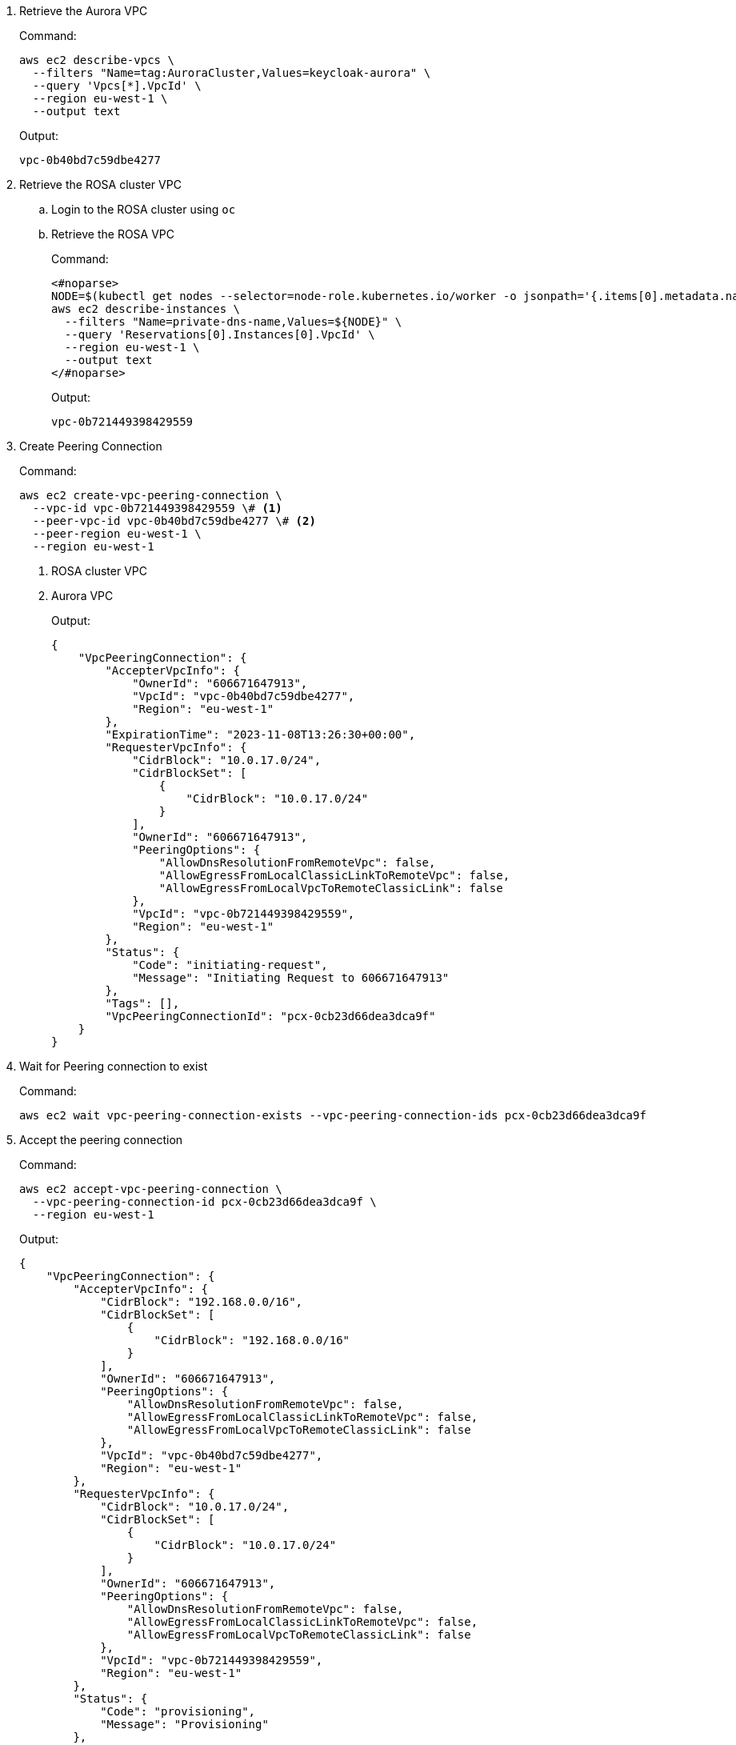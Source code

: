 . Retrieve the Aurora VPC
+
.Command:
[source,bash]
----
aws ec2 describe-vpcs \
  --filters "Name=tag:AuroraCluster,Values=keycloak-aurora" \
  --query 'Vpcs[*].VpcId' \
  --region eu-west-1 \
  --output text
----
+
.Output:
[source]
----
vpc-0b40bd7c59dbe4277
----
+
. Retrieve the ROSA cluster VPC
.. Login to the ROSA cluster using `oc`
.. Retrieve the ROSA VPC
+
.Command:
[source,bash]
----
<#noparse>
NODE=$(kubectl get nodes --selector=node-role.kubernetes.io/worker -o jsonpath='{.items[0].metadata.name}')
aws ec2 describe-instances \
  --filters "Name=private-dns-name,Values=${NODE}" \
  --query 'Reservations[0].Instances[0].VpcId' \
  --region eu-west-1 \
  --output text
</#noparse>
----
+
.Output:
[source]
----
vpc-0b721449398429559
----
+
. Create Peering Connection
+
.Command:
[source,bash]
----
aws ec2 create-vpc-peering-connection \
  --vpc-id vpc-0b721449398429559 \# <1>
  --peer-vpc-id vpc-0b40bd7c59dbe4277 \# <2>
  --peer-region eu-west-1 \
  --region eu-west-1
----
<1> ROSA cluster VPC
<2> Aurora VPC
+
.Output:
[source,json]
----
{
    "VpcPeeringConnection": {
        "AccepterVpcInfo": {
            "OwnerId": "606671647913",
            "VpcId": "vpc-0b40bd7c59dbe4277",
            "Region": "eu-west-1"
        },
        "ExpirationTime": "2023-11-08T13:26:30+00:00",
        "RequesterVpcInfo": {
            "CidrBlock": "10.0.17.0/24",
            "CidrBlockSet": [
                {
                    "CidrBlock": "10.0.17.0/24"
                }
            ],
            "OwnerId": "606671647913",
            "PeeringOptions": {
                "AllowDnsResolutionFromRemoteVpc": false,
                "AllowEgressFromLocalClassicLinkToRemoteVpc": false,
                "AllowEgressFromLocalVpcToRemoteClassicLink": false
            },
            "VpcId": "vpc-0b721449398429559",
            "Region": "eu-west-1"
        },
        "Status": {
            "Code": "initiating-request",
            "Message": "Initiating Request to 606671647913"
        },
        "Tags": [],
        "VpcPeeringConnectionId": "pcx-0cb23d66dea3dca9f"
    }
}
----
+
. Wait for Peering connection to exist
+
.Command:
[source,bash]
----
aws ec2 wait vpc-peering-connection-exists --vpc-peering-connection-ids pcx-0cb23d66dea3dca9f
----
+
. Accept the peering connection
+
.Command:
[source,bash]
----
aws ec2 accept-vpc-peering-connection \
  --vpc-peering-connection-id pcx-0cb23d66dea3dca9f \
  --region eu-west-1
----
+
.Output:
[source,json]
----
{
    "VpcPeeringConnection": {
        "AccepterVpcInfo": {
            "CidrBlock": "192.168.0.0/16",
            "CidrBlockSet": [
                {
                    "CidrBlock": "192.168.0.0/16"
                }
            ],
            "OwnerId": "606671647913",
            "PeeringOptions": {
                "AllowDnsResolutionFromRemoteVpc": false,
                "AllowEgressFromLocalClassicLinkToRemoteVpc": false,
                "AllowEgressFromLocalVpcToRemoteClassicLink": false
            },
            "VpcId": "vpc-0b40bd7c59dbe4277",
            "Region": "eu-west-1"
        },
        "RequesterVpcInfo": {
            "CidrBlock": "10.0.17.0/24",
            "CidrBlockSet": [
                {
                    "CidrBlock": "10.0.17.0/24"
                }
            ],
            "OwnerId": "606671647913",
            "PeeringOptions": {
                "AllowDnsResolutionFromRemoteVpc": false,
                "AllowEgressFromLocalClassicLinkToRemoteVpc": false,
                "AllowEgressFromLocalVpcToRemoteClassicLink": false
            },
            "VpcId": "vpc-0b721449398429559",
            "Region": "eu-west-1"
        },
        "Status": {
            "Code": "provisioning",
            "Message": "Provisioning"
        },
        "Tags": [],
        "VpcPeeringConnectionId": "pcx-0cb23d66dea3dca9f"
    }
}
----
+
. Update ROSA cluster VPC route-table
+
.Command:
[source,bash]
----
ROSA_PUBLIC_ROUTE_TABLE_ID=$(aws ec2 describe-route-tables \
  --filters "Name=vpc-id,Values=vpc-0b721449398429559" "Name=association.main,Values=true" \# <1>
  --query "RouteTables[*].RouteTableId" \
  --output text \
  --region eu-west-1
)
aws ec2 create-route \
  --route-table-id ${ROSA_PUBLIC_ROUTE_TABLE_ID} \
  --destination-cidr-block 192.168.0.0/16 \# <2>
  --vpc-peering-connection-id pcx-0cb23d66dea3dca9f \
  --region eu-west-1
----
<1> ROSA cluster VPC
<2> This must be the same as the cidr-block used when creating the Aurora VPC
+
. Update the Aurora Security Group
+
.Command:
[source,bash]
----
AURORA_SECURITY_GROUP_ID=$(aws ec2 describe-security-groups \
  --filters "Name=group-name,Values=keycloak-aurora-security-group" \
  --query "SecurityGroups[*].GroupId" \
  --region eu-west-1 \
  --output text
)
aws ec2 authorize-security-group-ingress \
  --group-id ${AURORA_SECURITY_GROUP_ID} \
  --protocol tcp \
  --port 5432 \
  --cidr 10.0.17.0/24 \# <1>
  --region eu-west-1
----
<1> The "machine_cidr" of the ROSA cluster
+
.Output:
[source,json]
----
{
    "Return": true,
    "SecurityGroupRules": [
        {
            "SecurityGroupRuleId": "sgr-0785d2f04b9cec3f5",
            "GroupId": "sg-0d746cc8ad8d2e63b",
            "GroupOwnerId": "606671647913",
            "IsEgress": false,
            "IpProtocol": "tcp",
            "FromPort": 5432,
            "ToPort": 5432,
            "CidrIpv4": "10.0.17.0/24"
        }
    ]
}
----

